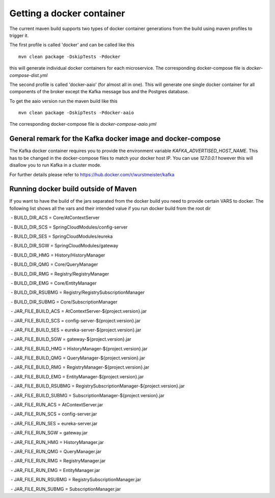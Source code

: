 ****************************
Getting a docker container 
****************************

The current maven build supports two types of docker container generations from the build using maven profiles to trigger it.

The first profile is called 'docker' and can be called like this

::

	mvn clean package -DskipTests -Pdocker

this will generate individual docker containers for each microservice. The corresponding docker-compose file is `docker-compose-dist.yml`


The second profile is called 'docker-aaio' (for almost all in one). This will generate one single docker container for all components of the broker except the Kafka message bus and the Postgres database.

To get the aaio version run the maven build like this 

::

	mvn clean package -DskipTests -Pdocker-aaio

The corresponding docker-compose file is `docker-compose-aaio.yml`

General remark for the Kafka docker image and docker-compose
============================================================

The Kafka docker container requires you to provide the environment variable `KAFKA_ADVERTISED_HOST_NAME`. This has to be changed in the docker-compose files to match your docker host IP. You can use `127.0.0.1` however this will disallow you to run Kafka in a cluster mode.

For further details please refer to https://hub.docker.com/r/wurstmeister/kafka 

Running docker build outside of Maven
=====================================

If you want to have the build of the jars separated from the docker build you need to provide certain VARS to docker. 
The following list shows all the vars and their intended value if you run docker build from the root dir

  
 - BUILD_DIR_ACS = Core/AtContextServer
 
 - BUILD_DIR_SCS = SpringCloudModules/config-server
 
 - BUILD_DIR_SES = SpringCloudModules/eureka
 
 - BUILD_DIR_SGW = SpringCloudModules/gateway
 
 - BUILD_DIR_HMG = History/HistoryManager
 
 - BUILD_DIR_QMG = Core/QueryManager
 
 - BUILD_DIR_RMG = Registry/RegistryManager
 
 - BUILD_DIR_EMG = Core/EntityManager
 
 - BUILD_DIR_RSUBMG = Registry/RegistrySubscriptionManager
 
 - BUILD_DIR_SUBMG = Core/SubscriptionManager

 - JAR_FILE_BUILD_ACS = AtContextServer-${project.version}.jar
 
 - JAR_FILE_BUILD_SCS = config-server-${project.version}.jar
 
 - JAR_FILE_BUILD_SES = eureka-server-${project.version}.jar
 
 - JAR_FILE_BUILD_SGW = gateway-${project.version}.jar
 
 - JAR_FILE_BUILD_HMG = HistoryManager-${project.version}.jar
 
 - JAR_FILE_BUILD_QMG = QueryManager-${project.version}.jar
 
 - JAR_FILE_BUILD_RMG = RegistryManager-${project.version}.jar
 
 - JAR_FILE_BUILD_EMG = EntityManager-${project.version}.jar
 
 - JAR_FILE_BUILD_RSUBMG = RegistrySubscriptionManager-${project.version}.jar
 
 - JAR_FILE_BUILD_SUBMG = SubscriptionManager-${project.version}.jar

 - JAR_FILE_RUN_ACS = AtContextServer.jar
 
 - JAR_FILE_RUN_SCS = config-server.jar
 
 - JAR_FILE_RUN_SES = eureka-server.jar
 
 - JAR_FILE_RUN_SGW = gateway.jar
 
 - JAR_FILE_RUN_HMG = HistoryManager.jar
 
 - JAR_FILE_RUN_QMG = QueryManager.jar
 
 - JAR_FILE_RUN_RMG = RegistryManager.jar
 
 - JAR_FILE_RUN_EMG = EntityManager.jar
 
 - JAR_FILE_RUN_RSUBMG = RegistrySubscriptionManager.jar
 
 - JAR_FILE_RUN_SUBMG = SubscriptionManager.jar
